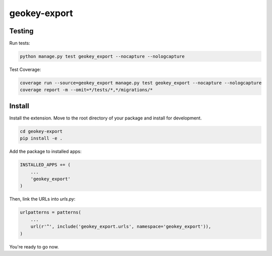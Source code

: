 geokey-export
=============

Testing
-------

Run tests:

.. code-block:: console

    python manage.py test geokey_export --nocapture --nologcapture

Test Coverage:

.. code-block:: console

    coverage run --source=geokey_export manage.py test geokey_export --nocapture --nologcapture
    coverage report -m --omit=*/tests/*,*/migrations/*

Install
-------

Install the extension. Move to the root directory of your package and install for development.

.. code-block:: console

    cd geokey-export
    pip install -e .


Add the package to installed apps:

.. code-block:: console

    INSTALLED_APPS += (
        ...
        'geokey_export'
    )

Then, link the URLs into `urls.py`:

.. code-block:: console

    urlpatterns = patterns(
        ...
        url(r'^', include('geokey_export.urls', namespace='geokey_export')),
    )

You're ready to go now.
